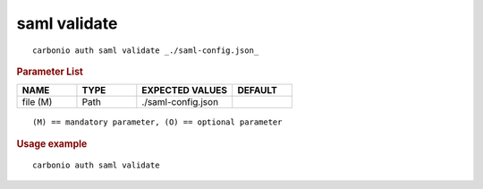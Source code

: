 .. SPDX-FileCopyrightText: 2022 Zextras <https://www.zextras.com/>
..
.. SPDX-License-Identifier: CC-BY-NC-SA-4.0

.. _carbonio_auth_saml_validate:

****************
saml validate
****************

::

   carbonio auth saml validate _./saml-config.json_ 


.. rubric:: Parameter List

.. list-table::
   :widths: 15 15 24 15
   :header-rows: 1

   * - NAME
     - TYPE
     - EXPECTED VALUES
     - DEFAULT
   * - file (M)
     - Path
     - ./saml-config.json
     - 

::

   (M) == mandatory parameter, (O) == optional parameter



.. rubric:: Usage example


::

   carbonio auth saml validate



